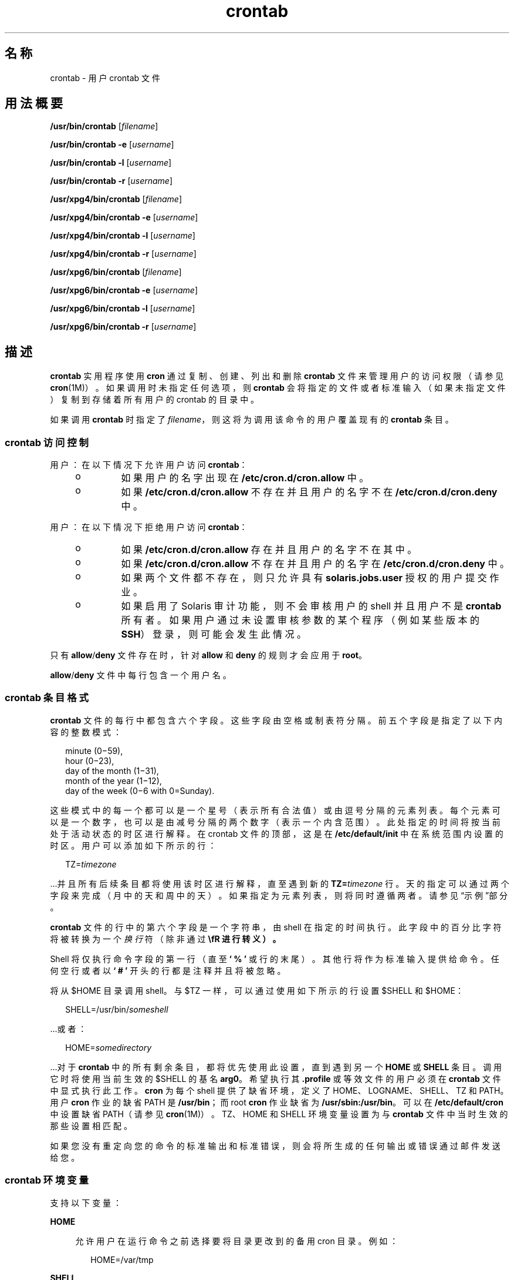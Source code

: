 '\" te
.\" Copyright 1989 AT&T
.\" Copyright (c) 2009, 2012, Oracle and/or its affiliates.All rights reserved.
.\" Portions Copyright (c) 1992, X/Open Company Limited All Rights Reserved
.\" Sun Microsystems, Inc. gratefully acknowledges The Open Group for permission to reproduce portions of its copyrighted documentation.Original documentation from The Open Group can be obtained online at http://www.opengroup.org/bookstore/. 
.\" The Institute of Electrical and Electronics Engineers and The Open Group, have given us permission to reprint portions of their documentation.In the following statement, the phrase "this text" refers to portions of the system documentation.Portions of this text are reprinted and reproduced in electronic form in the Sun OS Reference Manual, from IEEE Std 1003.1, 2004 Edition, Standard for Information Technology -- Portable Operating System Interface (POSIX), The Open Group Base Specifications Issue 6, Copyright (C) 2001-2004 by the Institute of Electrical and Electronics Engineers, Inc and The Open Group.In the event of any discrepancy between these versions and the original IEEE and The Open Group Standard, the original IEEE and The Open Group Standard is the referee document.The original Standard can be obtained online at http://www.opengroup.org/unix/online.html.This notice shall appear on any product containing this material. 
.TH crontab 1 "2012 年 1 月 11 日" "SunOS 5.11" "用户命令"
.SH 名称
crontab \- 用户 crontab 文件
.SH 用法概要
.LP
.nf
\fB/usr/bin/crontab\fR [\fIfilename\fR]
.fi

.LP
.nf
\fB/usr/bin/crontab\fR \fB-e\fR [\fIusername\fR]
.fi

.LP
.nf
\fB/usr/bin/crontab\fR \fB-l\fR [\fIusername\fR]
.fi

.LP
.nf
\fB/usr/bin/crontab\fR \fB-r\fR [\fIusername\fR]
.fi

.LP
.nf
\fB/usr/xpg4/bin/crontab\fR [\fIfilename\fR]
.fi

.LP
.nf
\fB/usr/xpg4/bin/crontab\fR \fB-e\fR [\fIusername\fR]
.fi

.LP
.nf
\fB/usr/xpg4/bin/crontab\fR \fB-l\fR [\fIusername\fR]
.fi

.LP
.nf
\fB/usr/xpg4/bin/crontab\fR \fB-r\fR [\fIusername\fR]
.fi

.LP
.nf
\fB/usr/xpg6/bin/crontab\fR [\fIfilename\fR]
.fi

.LP
.nf
\fB/usr/xpg6/bin/crontab\fR \fB-e\fR [\fIusername\fR]
.fi

.LP
.nf
\fB/usr/xpg6/bin/crontab\fR \fB-l\fR [\fIusername\fR]
.fi

.LP
.nf
\fB/usr/xpg6/bin/crontab\fR \fB-r\fR [\fIusername\fR]
.fi

.SH 描述
.sp
.LP
\fBcrontab\fR 实用程序使用 \fBcron\fR 通过复制、创建、列出和删除 \fBcrontab\fR 文件来管理用户的访问权限（请参见\fBcron\fR(1M)）。如果调用时未指定任何选项，则 \fBcrontab\fR 会将指定的文件或者标准输入（如果未指定文件）复制到存储着所有用户的 crontab 的目录中。
.sp
.LP
如果调用 \fBcrontab\fR 时指定了 \fIfilename\fR，则这将为调用该命令的用户覆盖现有的 \fBcrontab\fR 条目。
.SS "\fBcrontab\fR 访问控制"
.sp
.LP
用户：在以下情况下允许用户访问 \fBcrontab\fR：
.RS +4
.TP
.ie t \(bu
.el o
如果用户的名字出现在 \fB/etc/cron.d/cron.allow\fR 中。
.RE
.RS +4
.TP
.ie t \(bu
.el o
如果 \fB/etc/cron.d/cron.allow\fR 不存在并且用户的名字不在 \fB/etc/cron.d/cron.deny\fR 中。
.RE
.sp
.LP
用户：在以下情况下拒绝用户访问 \fBcrontab\fR：
.RS +4
.TP
.ie t \(bu
.el o
如果 \fB/etc/cron.d/cron.allow\fR 存在并且用户的名字不在其中。
.RE
.RS +4
.TP
.ie t \(bu
.el o
如果 \fB/etc/cron.d/cron.allow\fR 不存在并且用户的名字在 \fB/etc/cron.d/cron.deny\fR 中。
.RE
.RS +4
.TP
.ie t \(bu
.el o
如果两个文件都不存在，则只允许具有 \fBsolaris.jobs.user\fR 授权的用户提交作业。
.RE
.RS +4
.TP
.ie t \(bu
.el o
如果启用了 Solaris 审计功能，则不会审核用户的 shell 并且用户不是 \fBcrontab\fR 所有者。如果用户通过未设置审核参数的某个程序（例如某些版本的 \fBSSH\fR）登录，则可能会发生此情况。
.RE
.sp
.LP
只有 \fBallow\fR/\fBdeny\fR 文件存在时，针对 \fBallow\fR 和 \fBdeny\fR 的规则才会应用于 \fBroot\fR。
.sp
.LP
\fBallow\fR/\fBdeny\fR 文件中每行包含一个用户名。
.SS "\fBcrontab\fR 条目格式"
.sp
.LP
\fBcrontab\fR 文件的每行中都包含六个字段。这些字段由空格或制表符分隔。前五个字段是指定了以下内容的整数模式：
.sp
.in +2
.nf
minute (0\(mi59),
hour (0\(mi23),
day of the month (1\(mi31),
month of the year (1\(mi12),
day of the week (0\(mi6 with 0=Sunday).
.fi
.in -2
.sp

.sp
.LP
这些模式中的每一个都可以是一个星号（表示所有合法值）或由逗号分隔的元素列表。每个元素可以是一个数字，也可以是由减号分隔的两个数字（表示一个内含范围）。此处指定的时间将按当前处于活动状态的时区进行解释。在 crontab 文件的顶部，这是在 \fB/etc/default/init\fR 中在系统范围内设置的时区。用户可以添加如下所示的行：
.sp
.in +2
.nf
TZ=\fItimezone\fR
.fi
.in -2
.sp

.sp
.LP
\&...并且所有后续条目都将使用该时区进行解释，直至遇到新的 \fBTZ=\fR\fItimezone\fR 行。天的指定可以通过两个字段来完成（月中的天和周中的天）。如果指定为元素列表，则将同时遵循两者。请参见\fB\fR“示例”部分。
.sp
.LP
\fBcrontab\fR 文件的行中的第六个字段是一个字符串，由 shell 在指定的时间执行。此字段中的百分比字符将被转换为一个\fI换行\fR符（除非通过 \fB\\fR 进行转义）。
.sp
.LP
Shell 将仅执行命令字段的第一行（直至 \fB` % '\fR 或行的末尾）。其他行将作为标准输入提供给命令。任何空行或者以 \fB` # '\fR 开头的行都是注释并且将被忽略。
.sp
.LP
将从 $HOME 目录调用 shell。与 $TZ 一样，可以通过使用如下所示的行设置 $SHELL 和 $HOME：
.sp
.in +2
.nf
SHELL=/usr/bin/\fIsomeshell\fR
.fi
.in -2
.sp

.sp
.LP
\&...或者：
.sp
.in +2
.nf
HOME=\fIsomedirectory\fR
.fi
.in -2
.sp

.sp
.LP
\&...对于 \fBcrontab\fR 中的所有剩余条目，都将优先使用此设置，直到遇到另一个 \fBHOME\fR 或 \fBSHELL\fR 条目。调用它时将使用当前生效的 $SHELL 的基名 \fBarg0\fR。希望执行其 \fB\&.profile\fR 或等效文件的用户必须在 \fBcrontab\fR 文件中显式执行此工作。\fBcron\fR 为每个 shell 提供了缺省环境，定义了 HOME、LOGNAME、SHELL、TZ 和 PATH。用户 \fBcron\fR 作业的缺省 PATH 是 \fB/usr/bin\fR；而 root \fBcron\fR 作业缺省为 \fB/usr/sbin:/usr/bin\fR。可以在 \fB/etc/default/cron\fR 中设置缺省 PATH（请参见 \fBcron\fR(1M)）。TZ、HOME 和 SHELL 环境变量设置为与 \fBcrontab\fR 文件中当时生效的那些设置相匹配。
.sp
.LP
如果您没有重定向您的命令的标准输出和标准错误，则会将所生成的任何输出或错误通过邮件发送给您。
.SS "\fBcrontab\fR 环境变量"
.sp
.LP
支持以下变量：
.sp
.ne 2
.mk
.na
\fB\fBHOME\fR\fR
.ad
.sp .6
.RS 4n
允许用户在运行命令之前选择要将目录更改到的备用 cron 目录。例如：
.sp
.in +2
.nf
HOME=/var/tmp
.fi
.in -2
.sp

.RE

.sp
.ne 2
.mk
.na
\fB\fBSHELL\fR\fR
.ad
.sp .6
.RS 4n
要用来运行后续命令的 shell 的名称。例如：
.sp
.in +2
.nf
SHELL=/usr/bin/ksh
.fi
.in -2
.sp

.RE

.sp
.ne 2
.mk
.na
\fB\fBTZ\fR\fR
.ad
.sp .6
.RS 4n
允许用户选择在其中运行 \fBcron\fR 条目的时区。这将同时影响所运行命令的环境和条目的计时。例如，要使用 Iceland 的时区运行您的条目，请使用：
.sp
.in +2
.nf
TZ=Iceland
.fi
.in -2
.sp

.RE

.sp
.LP
这些变量中的每一个都将影响 \fBcrontab\fR 文件中位于其后的所有行，直至该变量被重新设置它的某个后续行重新设置。因此，在单个 \fBcrontab\fR 文件中可以支持多个时区。
.sp
.LP
未设置这些环境变量的行与符合 UNIX 标准的 crontab 条目相同，这类行将在本手册页的其他位置进行描述。
.SS "跨时区设置 \fBcron\fR 作业"
.sp
.LP
\fBcron\fR 守护进程的缺省时区为 \fBcron\fR 条目设置系统范围的时区。此缺省的系统范围值使用 \fB/etc/default/init\fR 设置。 
.sp
.LP
如果使用某种形式的\fB夏时制\fR或\fB夏季/冬季时间\fR，则计划在切换期间执行的作业可以执行一次、两次或根本不执行。
.SH 选项
.sp
.LP
支持以下选项：
.sp
.ne 2
.mk
.na
\fB\fB-e\fR\fR
.ad
.RS 6n
.rt  
编辑当前用户的 \fBcrontab\fR 文件的副本，或者创建一个要编辑的空文件（如果 \fBcrontab\fR 不存在）。当编辑完成时，该文件将安装为用户的 \fBcrontab\fR 文件。 
.sp
环境变量 \fBEDITOR\fR 确定 \fB-e\fR 选项调用哪个编辑器。所有 \fBcrontab\fR 作业都应当使用 \fBcrontab\fR 进行提交。不要仅仅通过编辑 \fBcrontab\fR 文件来添加作业，因为 \fBcron\fR 无法识别通过此方式所做的更改。
.sp
如果 \fBcrontab\fR 文件中的所有行都被删除，则会恢复旧的 \fBcrontab\fR 文件。删除所有行的正确方法是使用 \fB-r\fR 选项删除 \fBcrontab\fR 文件。
.sp
如果指定了 \fIusername\fR，则将编辑指定用户的 \fBcrontab\fR 文件，而不是当前用户的 \fBcrontab\fR 文件。这只能由 root 或具有 \fBsolaris.jobs.admin\fR 授权的用户来执行。
.RE

.sp
.ne 2
.mk
.na
\fB\fB-l\fR\fR
.ad
.RS 6n
.rt  
列出调用方用户的 \fBcrontab\fR 文件。只有 root 或具有 \fBsolaris.jobs.admin\fR 授权的用户可以在 \fB-l\fR 选项后指定用户名来列出指定用户的 \fBcrontab\fR 文件。 
.RE

.sp
.ne 2
.mk
.na
\fB\fB-r\fR\fR
.ad
.RS 6n
.rt  
从 \fBcrontab\fR 目录中删除用户的 \fBcrontab\fR。只有 root 或具有 \fBsolaris.jobs.admin\fR 授权的用户可以在 \fB-r\fR 选项后指定用户名来删除指定用户的 \fBcrontab\fR 文件。
.RE

.SH 示例
.LP
\fB示例 1 \fR清除核心文件
.sp
.LP
此示例在每个工作日的早上 3:15 清除 \fBcore\fR 文件：

.sp
.in +2
.nf
15 3 * * 1-5 find $HOME -name core 2>/dev/null | xargs rm \fB-f\fR 
.fi
.in -2
.sp

.LP
\fB示例 2 \fR发送生日祝贺邮件
.sp
.LP
此示例通过邮件发送生日祝贺：

.sp
.in +2
.nf
0 12 14 2 * mailx john%Happy Birthday!%Time for lunch.
.fi
.in -2
.sp

.LP
\fB示例 3 \fR指定月中的天和周中的天
.sp
.LP
此示例在每月的第一天和第十五天以及每周一运行某个命令：

.sp
.in +2
.nf
0 0 1,15 * 1
.fi
.in -2
.sp

.sp
.LP
要仅通过一个字段来指定天，应当将其他字段设置为 *。例如：

.sp
.in +2
.nf
0 0 * * 1
.fi
.in -2
.sp

.sp
.LP
将仅在每周一运行某个命令。

.LP
\fB示例 4 \fR使用环境变量
.sp
.LP
以下条目利用了 \fBcrontab\fR 对特定环境变量的支持。

.sp
.in +2
.nf
TZ=GMT
HOME=/local/home/user
SHELL=/usr/bin/ksh
0 0 * * * echo $(date) >        midnight.GMT
TZ=US/Pacific
0 0 * * * echo $(date) >        midnight.PST
TZ=US/Eastern
HOME=/local/home/myuser
SHELL=/bin/csh
.fi
.in -2
.sp

.sp
.LP
前面的条目允许运行两个作业。第一个将在 GMT 时区的午夜运行，第二个将在 PST 时区的午夜运行。两者都将在目录 \fB/local/home/user\fR 中使用 Korn shell 运行。文件末尾的 \fBTZ\fR、\fBHOME\fR 和 \fBSHELL\fR 条目将这些变量恢复为其缺省值。

.SH 环境变量
.sp
.LP
有关影响 \fBcrontab\fR 执行的以下环境变量的说明，请参见\fBenviron\fR(5)：\fBLANG\fR、\fBLC_ALL\fR、\fBLC_CTYPE\fR、\fBLC_MESSAGES\fR 和 \fBNLSPATH\fR。
.SS "\fB/usr/bin/crontab\fR"
.sp
.ne 2
.mk
.na
\fB\fBEDITOR\fR\fR
.ad
.RS 10n
.rt  
确定当指定了 \fB-e\fR 选项时要调用的编辑器。这将被 \fBVISUAL\fR 环境变量覆盖。缺省编辑器是 \fBvi\fR(1)。
.RE

.sp
.ne 2
.mk
.na
\fB\fBPATH\fR\fR
.ad
.RS 10n
.rt  
\fBcrontab\fR 的环境中的 \fBPATH\fR 指定用于查找编辑器的搜索路径。
.RE

.sp
.ne 2
.mk
.na
\fB\fBVISUAL\fR\fR
.ad
.RS 10n
.rt  
确定当指定了 \fB-e\fR 选项时要调用的可视化编辑器。如果未指定 \fBVISUAL\fR，则将使用环境变量 \fBEDITOR\fR。如果未设置该环境变量，则缺省值为 \fBvi\fR(1)。
.RE

.SS "\fB/usr/xpg4/bin/crontab\fR"
.sp
.ne 2
.mk
.na
\fB\fBEDITOR\fR\fR
.ad
.RS 10n
.rt  
确定当指定了 \fB-e\fR 选项时要调用的编辑器。缺省编辑器是 \fB/usr/xpg4/bin/vi\fR。
.RE

.SS "\fB/usr/xpg6/bin/crontab\fR"
.sp
.ne 2
.mk
.na
\fB\fBEDITOR\fR\fR
.ad
.RS 10n
.rt  
确定当指定了 \fB-e\fR 选项时要调用的编辑器。缺省编辑器是 \fB/usr/xpg6/bin/vi\fR。
.RE

.SH 退出状态
.sp
.LP
将返回以下退出值：
.sp
.ne 2
.mk
.na
\fB\fB0\fR\fR
.ad
.RS 6n
.rt  
成功完成。
.RE

.sp
.ne 2
.mk
.na
\fB\fB>0\fR\fR
.ad
.RS 6n
.rt  
出现错误。
.RE

.SH 文件
.sp
.ne 2
.mk
.na
\fB\fB/etc/cron.d\fR\fR
.ad
.RS 28n
.rt  
主 cron 目录
.RE

.sp
.ne 2
.mk
.na
\fB\fB/etc/cron.d/cron.allow\fR\fR
.ad
.RS 28n
.rt  
所允许用户的列表
.RE

.sp
.ne 2
.mk
.na
\fB\fB/etc/default/cron\fR\fR
.ad
.RS 28n
.rt  
包含 cron 缺省设置
.RE

.sp
.ne 2
.mk
.na
\fB\fB/etc/cron.d/cron.deny\fR\fR
.ad
.RS 28n
.rt  
被拒绝用户的列表
.RE

.sp
.ne 2
.mk
.na
\fB\fB/var/cron/log\fR\fR
.ad
.RS 28n
.rt  
记帐信息
.RE

.sp
.ne 2
.mk
.na
\fB\fB/var/spool/cron/crontabs\fR\fR
.ad
.RS 28n
.rt  
\fBcrontab\fR 的假脱机区域
.RE

.SH 属性
.sp
.LP
有关下列属性的说明，请参见 \fBattributes\fR(5)：
.SS "\fB/usr/bin/crontab\fR"
.sp

.sp
.TS
tab() box;
cw(2.75i) |cw(2.75i) 
lw(2.75i) |lw(2.75i) 
.
属性类型属性值
_
可用性system/core-os
_
接口稳定性Committed（已确定）
_
标准请参见 \fBstandards\fR(5)。
.TE

.SS "\fB/usr/xpg4/bin/crontab\fR"
.sp

.sp
.TS
tab() box;
cw(2.75i) |cw(2.75i) 
lw(2.75i) |lw(2.75i) 
.
属性类型属性值
_
可用性system/xopen/xcu4
_
接口稳定性Standard（标准）
.TE

.SS "\fB/usr/xpg6/bin/crontab\fR"
.sp

.sp
.TS
tab() box;
cw(2.75i) |cw(2.75i) 
lw(2.75i) |lw(2.75i) 
.
属性类型属性值
_
可用性system/xopen/xcu6
_
接口稳定性标准
.TE

.SH 另请参见
.sp
.LP
\fBatq\fR(1)、\fBatrm\fR(1)、\fBauths\fR(1)、\fBed\fR(1)、\fBsh\fR(1)、\fBvi\fR(1)、\fBcron\fR(1M)、\fBsu\fR(1M)、\fBauth_attr\fR(4)、\fBattributes\fR(5)、\fBenviron\fR(5)、\fBstandards\fR(5)
.SH 附注
.sp
.LP
如果您无意中输入了不带参数的 \fBcrontab\fR 命令，请不要尝试通过 Ctrl-d 退出。这会删除您的 \fBcrontab\fR 文件中的所有条目。您应改用 Ctrl-c 退出。
.sp
.LP
当更新 \fBcron\fR 时，请首先检查可能在接近更新时调度的 \fBcrontab\fR 条目。如果更新进程在调度的事件之后完成，则此类条目可能会丢失。之所以会发生这种情况是因为，当 \fBcrontab\fR 通知 \fBcron\fR 更新用户的 \fBcrontab\fR 文件的内部视图时，它首先会删除用户的现有内部 \fBcrontab\fR 和任何已调度的内部事件。然后，它读取新的 \fBcrontab\fR 文件并重新生成内部 \fBcrontab\fR 和事件。这最后一个步骤颇费时间，尤其是对于很大的 \fBcrontab\fR 文件，并且可能在调度运行的某个现有 \fBcrontab\fR 条目\fB之后\fR才能完成（如果该条目的调度事件接近更新时间）。为安全起见，请至少滞后于当前日期和时间 60 秒再启动新作业。
.sp
.LP
同时对同一个 crontab 文件进行多项修改可能会导致意想不到的结果。
.sp
.LP
在向 \fBcrontab\fR 文件添加 \fBTZ\fR、\fBSHELL\fR 和 \fBHOME\fR 变量时，如果该 \fBcrontab\fR 文件可能被不期望更改这些变量的缺省值的应用程序共享，请务必小心。在文件的末尾将这些值重置为其缺省值可以最大限度地降低发生问题的风险。
